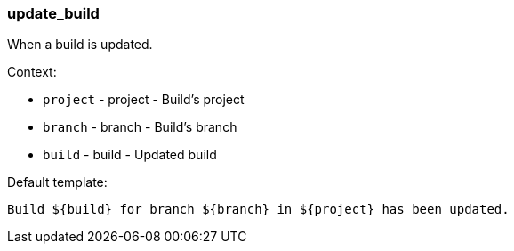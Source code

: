 [[event-update_build]]
=== update_build

When a build is updated.

Context:

* `project` - project - Build's project
* `branch` - branch - Build's branch
* `build` - build - Updated build

Default template:

[source]
----
Build ${build} for branch ${branch} in ${project} has been updated.
----


